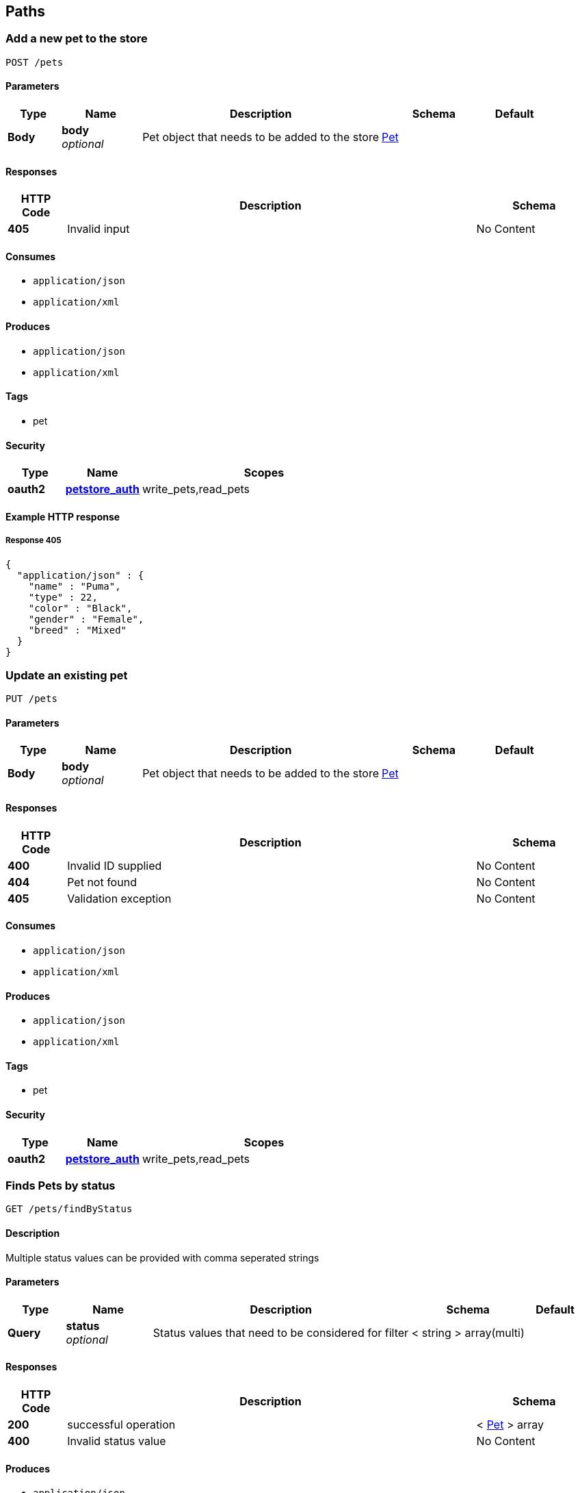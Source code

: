 
[[_paths]]
== Paths

[[_addpet]]
=== Add a new pet to the store
....
POST /pets
....


==== Parameters

[options="header", cols=".^2,.^3,.^9,.^4,.^2"]
|===
|Type|Name|Description|Schema|Default
|*Body*|*body* +
_optional_|Pet object that needs to be added to the store|<<_pet,Pet>>|
|===


==== Responses

[options="header", cols=".^2,.^14,.^4"]
|===
|HTTP Code|Description|Schema
|*405*|Invalid input|No Content
|===


==== Consumes

* `application/json`
* `application/xml`


==== Produces

* `application/json`
* `application/xml`


==== Tags

* pet


==== Security

[options="header", cols=".^3,.^4,.^13"]
|===
|Type|Name|Scopes
|*oauth2*|*<<_petstore_auth,petstore_auth>>*|write_pets,read_pets
|===


==== Example HTTP response

===== Response 405
[source,json]
----
{
  "application/json" : {
    "name" : "Puma",
    "type" : 22,
    "color" : "Black",
    "gender" : "Female",
    "breed" : "Mixed"
  }
}
----


[[_updatepet]]
=== Update an existing pet
....
PUT /pets
....


==== Parameters

[options="header", cols=".^2,.^3,.^9,.^4,.^2"]
|===
|Type|Name|Description|Schema|Default
|*Body*|*body* +
_optional_|Pet object that needs to be added to the store|<<_pet,Pet>>|
|===


==== Responses

[options="header", cols=".^2,.^14,.^4"]
|===
|HTTP Code|Description|Schema
|*400*|Invalid ID supplied|No Content
|*404*|Pet not found|No Content
|*405*|Validation exception|No Content
|===


==== Consumes

* `application/json`
* `application/xml`


==== Produces

* `application/json`
* `application/xml`


==== Tags

* pet


==== Security

[options="header", cols=".^3,.^4,.^13"]
|===
|Type|Name|Scopes
|*oauth2*|*<<_petstore_auth,petstore_auth>>*|write_pets,read_pets
|===


[[_findpetsbystatus]]
=== Finds Pets by status
....
GET /pets/findByStatus
....


==== Description
Multiple status values can be provided with comma seperated strings


==== Parameters

[options="header", cols=".^2,.^3,.^9,.^4,.^2"]
|===
|Type|Name|Description|Schema|Default
|*Query*|*status* +
_optional_|Status values that need to be considered for filter|< string > array(multi)|
|===


==== Responses

[options="header", cols=".^2,.^14,.^4"]
|===
|HTTP Code|Description|Schema
|*200*|successful operation|< <<_pet,Pet>> > array
|*400*|Invalid status value|No Content
|===


==== Produces

* `application/json`
* `application/xml`


==== Tags

* pet


==== Security

[options="header", cols=".^3,.^4,.^13"]
|===
|Type|Name|Scopes
|*oauth2*|*<<_petstore_auth,petstore_auth>>*|write_pets,read_pets
|===


[[_findpetsbytags]]
=== Finds Pets by tags
....
GET /pets/findByTags
....


==== Description
Muliple tags can be provided with comma seperated strings. Use tag1, tag2, tag3 for testing.


==== Parameters

[options="header", cols=".^2,.^3,.^9,.^4,.^2"]
|===
|Type|Name|Description|Schema|Default
|*Query*|*tags* +
_optional_|Tags to filter by|< string > array(multi)|
|===


==== Responses

[options="header", cols=".^2,.^14,.^4"]
|===
|HTTP Code|Description|Schema
|*200*|successful operation|< <<_pet,Pet>> > array
|*400*|Invalid tag value|No Content
|===


==== Produces

* `application/json`
* `application/xml`


==== Tags

* pet


==== Security

[options="header", cols=".^3,.^4,.^13"]
|===
|Type|Name|Scopes
|*oauth2*|*<<_petstore_auth,petstore_auth>>*|write_pets,read_pets
|===


[[_updatepetwithform]]
=== Updates a pet in the store with form data
....
POST /pets/{petId}
....


==== Parameters

[options="header", cols=".^2,.^3,.^9,.^4,.^2"]
|===
|Type|Name|Description|Schema|Default
|*Path*|*petId* +
_required_|ID of pet that needs to be updated|string|
|*FormData*|*name* +
_required_|Updated name of the pet|string|
|*FormData*|*status* +
_required_|Updated status of the pet|string|
|===


==== Responses

[options="header", cols=".^2,.^14,.^4"]
|===
|HTTP Code|Description|Schema
|*405*|Invalid input|No Content
|===


==== Consumes

* `application/x-www-form-urlencoded`


==== Produces

* `application/json`
* `application/xml`


==== Tags

* pet


==== Security

[options="header", cols=".^3,.^4,.^13"]
|===
|Type|Name|Scopes
|*oauth2*|*<<_petstore_auth,petstore_auth>>*|write_pets,read_pets
|===


[[_getpetbyid]]
=== Find pet by ID
....
GET /pets/{petId}
....


==== Description
Returns a pet when ID &lt; 10. ID &gt; 10 or nonintegers will simulate API error conditions


==== Parameters

[options="header", cols=".^2,.^3,.^9,.^4,.^2"]
|===
|Type|Name|Description|Schema|Default
|*Path*|*petId* +
_required_|ID of the pet|integer(int64)|
|===


==== Responses

[options="header", cols=".^2,.^14,.^4"]
|===
|HTTP Code|Description|Schema
|*200*|successful operation|<<_pet,Pet>>
|*400*|Invalid ID supplied|No Content
|*404*|Pet not found|No Content
|===


==== Produces

* `application/json`
* `application/xml`


==== Tags

* pet


==== Security

[options="header", cols=".^3,.^4,.^13"]
|===
|Type|Name|Scopes
|*apiKey*|*<<_api_key,api_key>>*|
|*oauth2*|*<<_petstore_auth,petstore_auth>>*|write_pets,read_pets
|===


[[_deletepet]]
=== Deletes a pet
....
DELETE /pets/{petId}
....


==== Parameters

[options="header", cols=".^2,.^3,.^9,.^4,.^2"]
|===
|Type|Name|Description|Schema|Default
|*Header*|*api_key* +
_required_||string|
|*Path*|*petId* +
_required_|Pet id to delete|integer(int64)|
|===


==== Responses

[options="header", cols=".^2,.^14,.^4"]
|===
|HTTP Code|Description|Schema
|*400*|Invalid pet value|No Content
|===


==== Produces

* `application/json`
* `application/xml`


==== Tags

* pet


==== Security

[options="header", cols=".^3,.^4,.^13"]
|===
|Type|Name|Scopes
|*oauth2*|*<<_petstore_auth,petstore_auth>>*|write_pets,read_pets
|===


[[_placeorder]]
=== Place an order for a pet
....
POST /stores/order
....


==== Parameters

[options="header", cols=".^2,.^3,.^9,.^4,.^2"]
|===
|Type|Name|Description|Schema|Default
|*Body*|*body* +
_optional_|order placed for purchasing the pet|<<_order,Order>>|
|===


==== Responses

[options="header", cols=".^2,.^14,.^4"]
|===
|HTTP Code|Description|Schema
|*200*|successful operation|<<_order,Order>>
|*400*|Invalid Order|No Content
|===


==== Produces

* `application/json`
* `application/xml`


==== Tags

* store


==== Example HTTP request

===== Request body
[source,json]
----
{
  "id" : 99,
  "petId" : 122,
  "quantity" : 2,
  "shipDate" : "2016-02-22T23:02:05Z",
  "status" : "PENDING",
  "complete" : true
}
----


==== Example HTTP response

===== Response 200
[source,json]
----
{
  "id" : 99,
  "petId" : 122,
  "quantity" : 2,
  "shipDate" : "2016-02-22T23:02:05Z",
  "status" : "PENDING",
  "complete" : true
}
----


[[_getorderbyid]]
=== Find purchase order by ID
....
GET /stores/order/{orderId}
....


==== Description
For valid response try integer IDs with value &lt;= 5 or &gt; 10. Other values will generated exceptions


==== Parameters

[options="header", cols=".^2,.^3,.^9,.^4,.^2"]
|===
|Type|Name|Description|Schema|Default
|*Path*|*orderId* +
_required_|ID of pet that needs to be fetched|string|
|===


==== Responses

[options="header", cols=".^2,.^14,.^4"]
|===
|HTTP Code|Description|Schema
|*200*|successful operation|<<_order,Order>>
|*400*|Invalid ID supplied|No Content
|*404*|Order not found|No Content
|===


==== Produces

* `application/json`
* `application/xml`


==== Tags

* store


==== Example HTTP response

===== Response 200
[source,json]
----
{
  "id" : 99,
  "petId" : 122,
  "quantity" : 2,
  "shipDate" : "2016-02-22T23:02:05Z",
  "status" : "PENDING",
  "complete" : true
}
----


[[_deleteorder]]
=== Delete purchase order by ID
....
DELETE /stores/order/{orderId}
....


==== Description
For valid response try integer IDs with value &lt; 1000. Anything above 1000 or nonintegers will generate API errors


==== Parameters

[options="header", cols=".^2,.^3,.^9,.^4,.^2"]
|===
|Type|Name|Description|Schema|Default
|*Path*|*orderId* +
_required_|ID of the order that needs to be deleted|string|
|===


==== Responses

[options="header", cols=".^2,.^14,.^4"]
|===
|HTTP Code|Description|Schema
|*400*|Invalid ID supplied|No Content
|*404*|Order not found|No Content
|===


==== Produces

* `application/json`
* `application/xml`


==== Tags

* store


[[_createuser]]
=== Create user
....
POST /users
....


==== Description
This can only be done by the logged in user.


==== Parameters

[options="header", cols=".^2,.^3,.^9,.^4,.^2"]
|===
|Type|Name|Description|Schema|Default
|*Body*|*body* +
_optional_|Created user object|<<_user,User>>|
|===


==== Responses

[options="header", cols=".^2,.^14,.^4"]
|===
|HTTP Code|Description|Schema
|*default*|successful operation|No Content
|===


==== Produces

* `application/json`
* `application/xml`


==== Tags

* user


[[_createuserswitharrayinput]]
=== Creates list of users with given input array
....
POST /users/createWithArray
....


==== Parameters

[options="header", cols=".^2,.^3,.^9,.^4,.^2"]
|===
|Type|Name|Description|Schema|Default
|*Body*|*body* +
_optional_|List of user object|< <<_user,User>> > array|
|===


==== Responses

[options="header", cols=".^2,.^14,.^4"]
|===
|HTTP Code|Description|Schema
|*default*|successful operation|No Content
|===


==== Produces

* `application/json`
* `application/xml`


==== Tags

* user


[[_createuserswithlistinput]]
=== Creates list of users with given input array
....
POST /users/createWithList
....


==== Parameters

[options="header", cols=".^2,.^3,.^9,.^4,.^2"]
|===
|Type|Name|Description|Schema|Default
|*Body*|*body* +
_optional_|List of user object|< <<_user,User>> > array|
|===


==== Responses

[options="header", cols=".^2,.^14,.^4"]
|===
|HTTP Code|Description|Schema
|*default*|successful operation|No Content
|===


==== Produces

* `application/json`
* `application/xml`


==== Tags

* user


[[_loginuser]]
=== Logs user into the system
....
GET /users/login
....


==== Parameters

[options="header", cols=".^2,.^3,.^9,.^4,.^2"]
|===
|Type|Name|Description|Schema|Default
|*Query*|*password* +
_optional_|The password for login in clear text|string|`"testPassword"`
|*Query*|*username* +
_optional_|The user name for login|string|`"testUser"`
|===


==== Responses

[options="header", cols=".^2,.^14,.^4"]
|===
|HTTP Code|Description|Schema
|*200*|successful operation|string
|*400*|Invalid username/password supplied|No Content
|===


==== Produces

* `application/json`
* `application/xml`


==== Tags

* user


[[_logoutuser]]
=== Logs out current logged in user session
....
GET /users/logout
....


==== Responses

[options="header", cols=".^2,.^14,.^4"]
|===
|HTTP Code|Description|Schema
|*default*|successful operation|No Content
|===


==== Produces

* `application/json`
* `application/xml`


==== Tags

* user


[[_getuserbyname]]
=== Get user by user name
....
GET /users/{username}
....


==== Parameters

[options="header", cols=".^2,.^3,.^9,.^4,.^2"]
|===
|Type|Name|Description|Schema|Default
|*Path*|*username* +
_required_|The name that needs to be fetched. Use user1 for testing.|string|`"testUser"`
|===


==== Responses

[options="header", cols=".^2,.^14,.^4"]
|===
|HTTP Code|Description|Schema
|*200*|successful operation|<<_user,User>>
|*400*|Invalid username supplied|No Content
|*404*|User not found|No Content
|===


==== Produces

* `application/json`
* `application/xml`


==== Tags

* user


[[_updateuser]]
=== Updated user
....
PUT /users/{username}
....


==== Description
This can only be done by the logged in user.


==== Parameters

[options="header", cols=".^2,.^3,.^9,.^4,.^2"]
|===
|Type|Name|Description|Schema|Default
|*Path*|*username* +
_required_|name that need to be deleted|string|
|*Body*|*body* +
_optional_|Updated user object|<<_user,User>>|
|===


==== Responses

[options="header", cols=".^2,.^14,.^4"]
|===
|HTTP Code|Description|Schema
|*400*|Invalid user supplied|No Content
|*404*|User not found|No Content
|===


==== Produces

* `application/json`
* `application/xml`


==== Tags

* user


[[_deleteuser]]
=== Delete user
....
DELETE /users/{username}
....


==== Description
This can only be done by the logged in user.


==== Parameters

[options="header", cols=".^2,.^3,.^9,.^4,.^2"]
|===
|Type|Name|Description|Schema|Default
|*Path*|*username* +
_required_|The name that needs to be deleted|string|
|===


==== Responses

[options="header", cols=".^2,.^14,.^4"]
|===
|HTTP Code|Description|Schema
|*400*|Invalid username supplied|No Content
|*404*|User not found|No Content
|===


==== Produces

* `application/json`
* `application/xml`


==== Tags

* user



